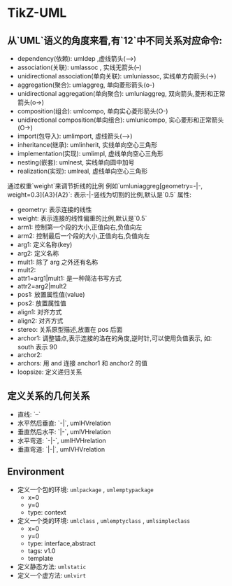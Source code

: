 * TikZ-UML
  
** 从`UML`语义的角度来看,有`12`中不同关系对应命令:
   - dependency(依赖): umldep ,虚线箭头(-->)
   - association(关联): umlassoc , 实线无箭头(--)
   - unidirectional association(单向关联): umluniassoc, 实线单方向箭头(->)
   - aggregation(聚合): umlaggreg, 单向菱形箭头(o-)
   - unidirectional aggregation(单向聚合): umluniaggreg, 双向箭头,菱形和正常箭头(o->)
   - composition(组合): umlcompo, 单向实心菱形箭头(O-)
   - unidirectional composition(单向组合): umlunicompo, 实心菱形和正常箭头(O->)
   - import(包导入): umlimport, 虚线箭头(-->)
   - inheritance(继承): umlinherit, 实线单向空心三角形
   - implementation(实现): umlimpl, 虚线单向空心三角形
   - nesting(嵌套): umlnest, 实线单向圆中加号
   - realization(实现): umlreal, 虚线单向空心三角形
   通过权重`weight`来调节折线的比例
   例如`umluniaggreg[geometry=-|-, weight=0.3]{A3}{A2}`: 表示-|-竖线为切割的比例,默认是`0.5`
   属性:
   - geometry: 表示连接的线性
   - weight: 表示连接的线性偏重的比例,默认是`0.5`
   - arm1: 控制第一个段的大小,正值向右,负值向左
   - arm2: 控制最后一个段的大小,正值向右,负值向左
   - arg1: 定义名称(key)
   - arg2: 定义名称
   - mult1: 除了 arg 之外还有名称
   - mult2:
   - attr1=arg1|mult1: 是一种简洁书写方式
   - attr2=arg2|mult2
   - pos1: 放置属性值(value)
   - pos2: 放置属性值
   - align1: 对齐方式
   - align2: 对齐方式
   - stereo: 关系原型描述,放置在 pos 后面
   - archor1: 调整锚点,表示连接的洛在的角度,逆时针,可以使用负值表示, 如: south 表示 90
   - archor2:
   - archors: 用 and 连接 anchor1 和 anchor2 的值
   - loopsize: 定义递归关系
** 定义关系的几何关系
   - 直线: `--`
   - 水平然后垂直: `-|`, umlHVrelation
   - 垂直然后水平: `|-`, umlVHrelation
   - 水平弯道: `-|-`, umlHVHrelation
   - 垂直弯道: `|-|`, umlVHVrelation
** Environment
   + 定义一个包的环境: =umlpackage= , =umlemptypackage=
     - x=0
     - y=0
     - type: context
   + 定义一个类的环境: =umlclass= , =umlemptyclass= , =umlsimpleclass=
     - x=0
     - y=0
     - type: interface,abstract
     - tags: v1.0
     - template
   + 定义静态方法: =umlstatic=
   + 定义一个虚方法: =umlvirt=
